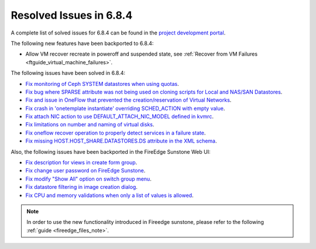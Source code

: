 .. _resolved_issues_684:

Resolved Issues in 6.8.4
--------------------------------------------------------------------------------

A complete list of solved issues for 6.8.4 can be found in the `project development portal <https://github.com/OpenNebula/one/milestone/77?closed=1>`__.


The following new features have been backported to 6.8.4:

- Allow VM recover recreate in poweroff and suspended state, see :ref:`Recover from VM Failures <ftguide_virtual_machine_failures>`.



The following issues have been solved in 6.8.4:

- `Fix monitoring of Ceph SYSTEM datastores when using quotas <https://github.com/OpenNebula/one/issues/6564>`__.
- `Fix bug where SPARSE attribute was not being used on cloning scripts for Local and NAS/SAN Datastores <https://github.com/OpenNebula/one/issues/6487>`__.
- `Fix and issue in OneFlow that prevented the creation/reservation of Virtual Networks <https://github.com/OpenNebula/terraform-provider-opennebula/issues/527>`__.
- `Fix crash in 'onetemplate instantiate' overriding SCHED_ACTION with empty value <https://github.com/OpenNebula/one/issues/6580>`__.
- `Fix attach NIC action to use DEFAULT_ATTACH_NIC_MODEL defined in kvmrc <https://github.com/OpenNebula/one/issues/6575>`__.
- `Fix limitations on number and naming of virtual disks <https://github.com/OpenNebula/one/issues/6291>`__.
- `Fix oneflow recover operation to properly detect services in a failure state <https://github.com/OpenNebula/one/issues/6396>`__.
- `Fix missing HOST.HOST_SHARE.DATASTORES.DS attribute in the XML schema <https://github.com/OpenNebula/one/issues/6630>`__.

Also, the following issues have been backported in the FireEdge Sunstone Web UI:

- `Fix description for views in create form group <https://github.com/OpenNebula/one/issues/6399>`__.
- `Fix change user password on FireEdge Sunstone <https://github.com/OpenNebula/one/issues/6471>`__.
- `Fix modify "Show All" option on switch group menu <https://github.com/OpenNebula/one/issues/6455>`__.
- `Fix datastore filtering in image creation dialog <https://github.com/OpenNebula/one/issues/6447>`__.
- `Fix CPU and memory validations when only a list of values is allowed <https://github.com/OpenNebula/one/issues/6484>`__.

.. note::
   In order to use the new functionality introduced in Fireedge sunstone, please refer to the following :ref:`guide <fireedge_files_note>`.

